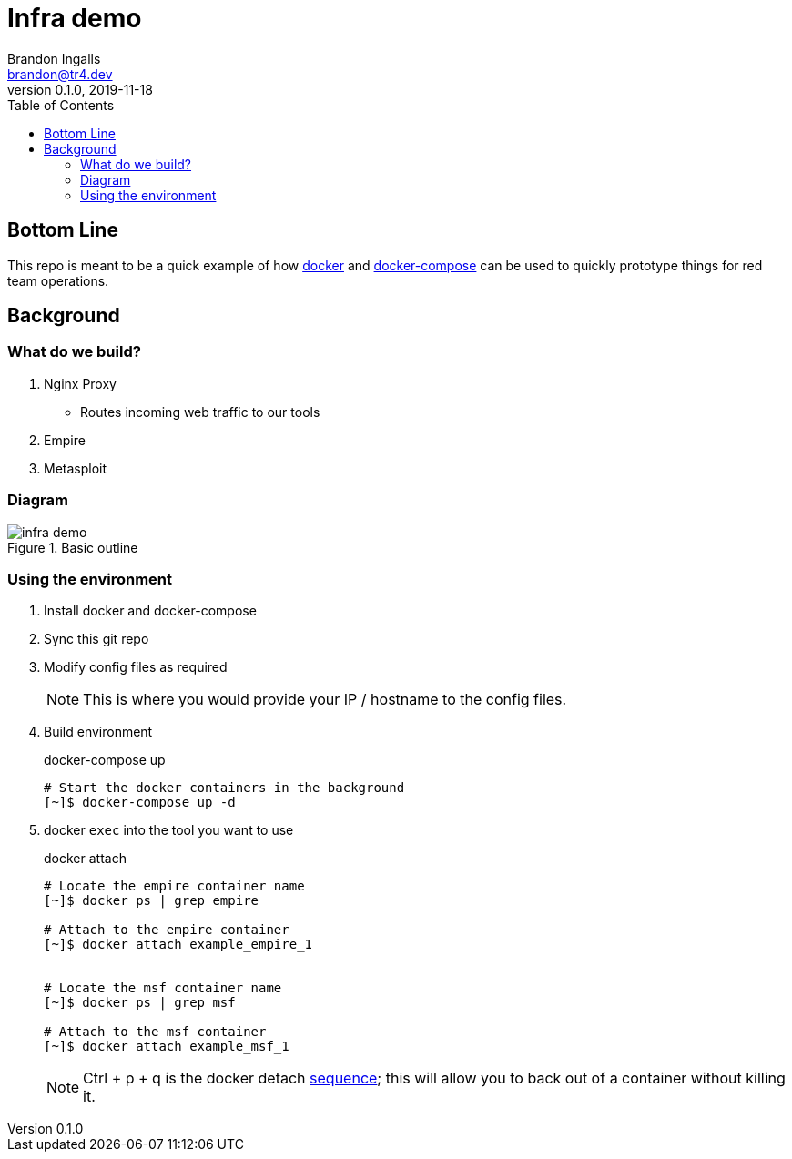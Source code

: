 = Infra demo
Brandon Ingalls <brandon@tr4.dev>
v0.1.0, 2019-11-18
:toc:

== Bottom Line

This repo is meant to be a quick example of how https://docs.docker.com/[docker] and https://docs.docker.com/compose/[docker-compose] can be used to quickly prototype things for red team operations.

== Background

=== What do we build?

. Nginx Proxy
** Routes incoming web traffic to our tools
. Empire
. Metasploit

=== Diagram

.Basic outline
image::.github/assets/infra-demo.png[]

=== Using the environment

. Install docker and docker-compose
. Sync this git repo
. Modify config files as required
+
NOTE: This is where you would provide your IP / hostname to the config files.
+
. Build environment
+
.docker-compose up
----
# Start the docker containers in the background
[~]$ docker-compose up -d
----
+
. docker `exec` into the tool you want to use
+
.docker attach
----
# Locate the empire container name
[~]$ docker ps | grep empire

# Attach to the empire container
[~]$ docker attach example_empire_1


# Locate the msf container name
[~]$ docker ps | grep msf

# Attach to the msf container
[~]$ docker attach example_msf_1
----
+
NOTE: Ctrl + p + q is the docker detach https://docs.docker.com/engine/reference/commandline/attach/[sequence]; this will allow you to back out of a container without killing it.
